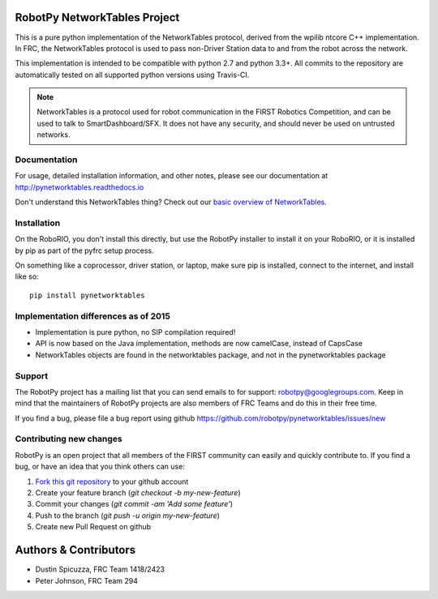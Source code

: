RobotPy NetworkTables Project
=============================

.. image:: https://travis-ci.org/robotpy/pynetworktables.svg
    :target: https://travis-ci.org/robotpy/pynetworktables

This is a pure python implementation of the NetworkTables protocol, derived
from the wpilib ntcore C++ implementation. In FRC, the NetworkTables protocol
is used to pass non-Driver Station data to and from the robot across the network.

This implementation is intended to be compatible with python 2.7 and python 3.3+.
All commits to the repository are automatically tested on all supported python
versions using Travis-CI.

.. note:: NetworkTables is a protocol used for robot communication in the
          FIRST Robotics Competition, and can be used to talk to
          SmartDashboard/SFX. It does not have any security, and should never
          be used on untrusted networks.

Documentation
-------------

For usage, detailed installation information, and other notes, please see
our documentation at http://pynetworktables.readthedocs.io

Don't understand this NetworkTables thing? Check out our `basic overview of
NetworkTables <http://robotpy.readthedocs.io/en/stable/guide/nt.html>`_.

Installation
------------

On the RoboRIO, you don't install this directly, but use the RobotPy installer
to install it on your RoboRIO, or it is installed by pip as part of the
pyfrc setup process.

On something like a coprocessor, driver station, or laptop, make sure pip is
installed, connect to the internet, and install like so:

::

    pip install pynetworktables


Implementation differences as of 2015
-------------------------------------

* Implementation is pure python, no SIP compilation required!
* API is now based on the Java implementation, methods are
  now camelCase, instead of CapsCase
* NetworkTables objects are found in the networktables package, and
  not in the pynetworktables package

Support
-------

The RobotPy project has a mailing list that you can send emails to for
support: robotpy@googlegroups.com. Keep in mind that the maintainers of
RobotPy projects are also members of FRC Teams and do this in their free
time.

If you find a bug, please file a bug report using github
https://github.com/robotpy/pynetworktables/issues/new

Contributing new changes
------------------------

RobotPy is an open project that all members of the FIRST community can
easily and quickly contribute to. If you find a bug, or have an idea that you
think others can use:

1. `Fork this git repository <https://github.com/robotpy/pynetworktables/fork>`_ to your github account
2. Create your feature branch (`git checkout -b my-new-feature`)
3. Commit your changes (`git commit -am 'Add some feature'`)
4. Push to the branch (`git push -u origin my-new-feature`)
5. Create new Pull Request on github

Authors & Contributors
======================

* Dustin Spicuzza, FRC Team 1418/2423
* Peter Johnson, FRC Team 294
